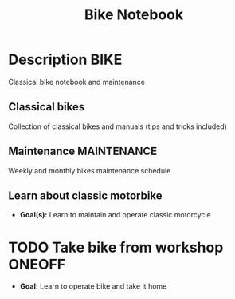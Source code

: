 #+TITLE: Bike Notebook

* Description :BIKE:

Classical bike notebook and maintenance 

** Classical bikes

Collection of classical bikes and manuals (tips and tricks included)

** Maintenance :MAINTENANCE:

Weekly and monthly bikes maintenance schedule

** Learn about classic motorbike

- *Goal(s):* Learn to maintain and operate classic motorcycle 

* TODO Take bike from workshop :ONEOFF:

- *Goal:* Learn to operate bike and take it home

